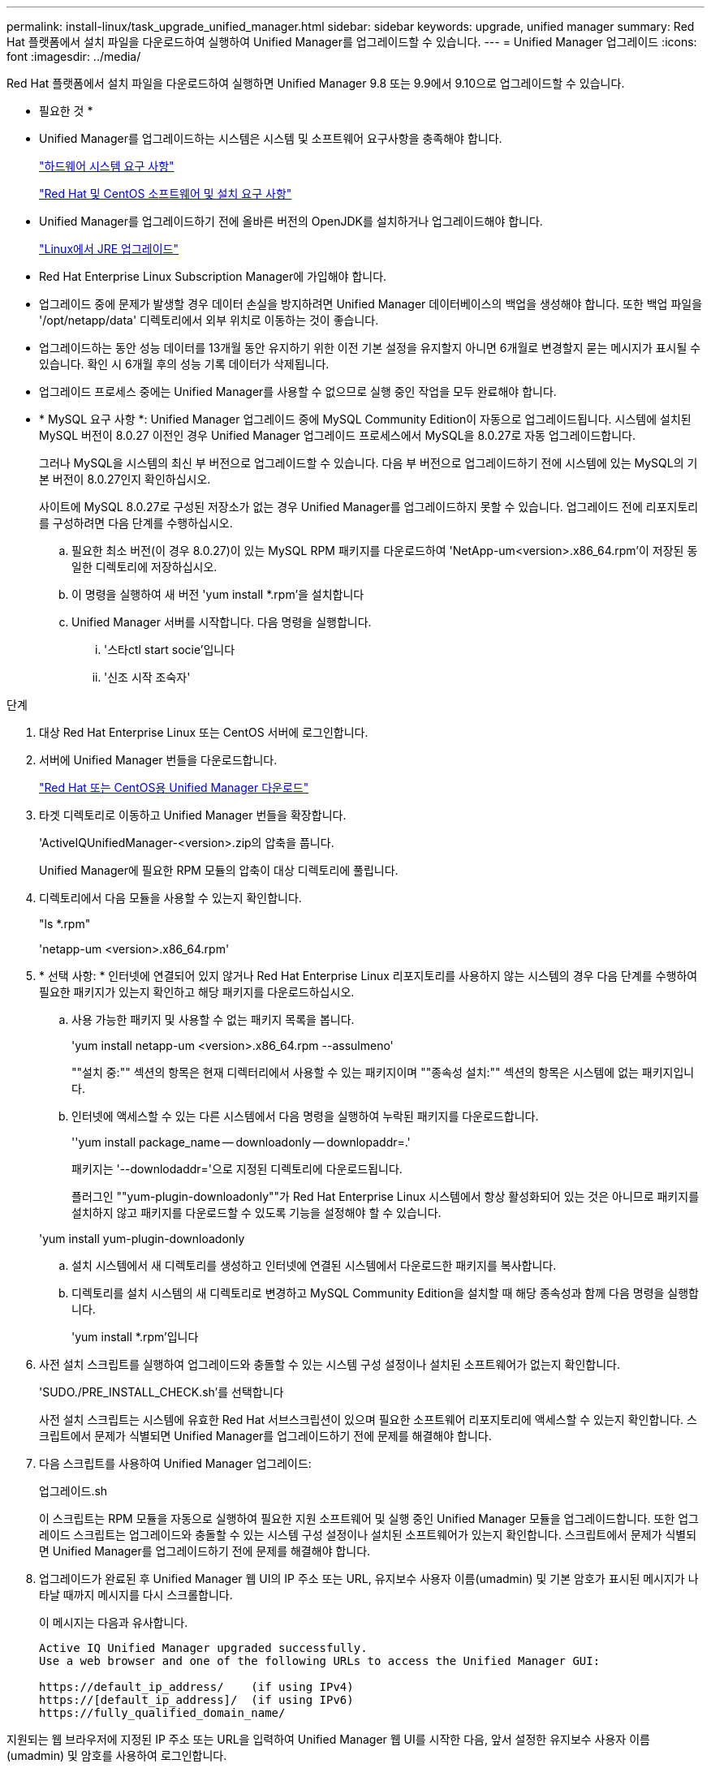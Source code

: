---
permalink: install-linux/task_upgrade_unified_manager.html 
sidebar: sidebar 
keywords: upgrade, unified manager 
summary: Red Hat 플랫폼에서 설치 파일을 다운로드하여 실행하여 Unified Manager를 업그레이드할 수 있습니다. 
---
= Unified Manager 업그레이드
:icons: font
:imagesdir: ../media/


[role="lead"]
Red Hat 플랫폼에서 설치 파일을 다운로드하여 실행하면 Unified Manager 9.8 또는 9.9에서 9.10으로 업그레이드할 수 있습니다.

* 필요한 것 *

* Unified Manager를 업그레이드하는 시스템은 시스템 및 소프트웨어 요구사항을 충족해야 합니다.
+
link:concept_virtual_infrastructure_or_hardware_system_requirements.html["하드웨어 시스템 요구 사항"]

+
link:reference_red_hat_and_centos_software_and_installation_requirements.html["Red Hat 및 CentOS 소프트웨어 및 설치 요구 사항"]

* Unified Manager를 업그레이드하기 전에 올바른 버전의 OpenJDK를 설치하거나 업그레이드해야 합니다.
+
link:task_upgrade_openjdk_on_linux_ocum.html["Linux에서 JRE 업그레이드"]

* Red Hat Enterprise Linux Subscription Manager에 가입해야 합니다.
* 업그레이드 중에 문제가 발생할 경우 데이터 손실을 방지하려면 Unified Manager 데이터베이스의 백업을 생성해야 합니다. 또한 백업 파일을 '/opt/netapp/data' 디렉토리에서 외부 위치로 이동하는 것이 좋습니다.
* 업그레이드하는 동안 성능 데이터를 13개월 동안 유지하기 위한 이전 기본 설정을 유지할지 아니면 6개월로 변경할지 묻는 메시지가 표시될 수 있습니다. 확인 시 6개월 후의 성능 기록 데이터가 삭제됩니다.
* 업그레이드 프로세스 중에는 Unified Manager를 사용할 수 없으므로 실행 중인 작업을 모두 완료해야 합니다.
* * MySQL 요구 사항 *: Unified Manager 업그레이드 중에 MySQL Community Edition이 자동으로 업그레이드됩니다. 시스템에 설치된 MySQL 버전이 8.0.27 이전인 경우 Unified Manager 업그레이드 프로세스에서 MySQL을 8.0.27로 자동 업그레이드합니다.
+
그러나 MySQL을 시스템의 최신 부 버전으로 업그레이드할 수 있습니다. 다음 부 버전으로 업그레이드하기 전에 시스템에 있는 MySQL의 기본 버전이 8.0.27인지 확인하십시오.

+
사이트에 MySQL 8.0.27로 구성된 저장소가 없는 경우 Unified Manager를 업그레이드하지 못할 수 있습니다. 업그레이드 전에 리포지토리를 구성하려면 다음 단계를 수행하십시오.

+
.. 필요한 최소 버전(이 경우 8.0.27)이 있는 MySQL RPM 패키지를 다운로드하여 'NetApp-um<version>.x86_64.rpm'이 저장된 동일한 디렉토리에 저장하십시오.
.. 이 명령을 실행하여 새 버전 'yum install *.rpm'을 설치합니다
.. Unified Manager 서버를 시작합니다. 다음 명령을 실행합니다.
+
... '스타ctl start socie'입니다
... '신조 시작 조숙자'






.단계
. 대상 Red Hat Enterprise Linux 또는 CentOS 서버에 로그인합니다.
. 서버에 Unified Manager 번들을 다운로드합니다.
+
link:task_download_unified_manager.html["Red Hat 또는 CentOS용 Unified Manager 다운로드"]

. 타겟 디렉토리로 이동하고 Unified Manager 번들을 확장합니다.
+
'ActiveIQUnifiedManager-<version>.zip의 압축을 풉니다.

+
Unified Manager에 필요한 RPM 모듈의 압축이 대상 디렉토리에 풀립니다.

. 디렉토리에서 다음 모듈을 사용할 수 있는지 확인합니다.
+
"ls *.rpm"

+
'netapp-um <version>.x86_64.rpm'

. * 선택 사항: * 인터넷에 연결되어 있지 않거나 Red Hat Enterprise Linux 리포지토리를 사용하지 않는 시스템의 경우 다음 단계를 수행하여 필요한 패키지가 있는지 확인하고 해당 패키지를 다운로드하십시오.
+
.. 사용 가능한 패키지 및 사용할 수 없는 패키지 목록을 봅니다.
+
'yum install netapp-um <version>.x86_64.rpm --assulmeno'

+
""설치 중:"" 섹션의 항목은 현재 디렉터리에서 사용할 수 있는 패키지이며 ""종속성 설치:"" 섹션의 항목은 시스템에 없는 패키지입니다.

.. 인터넷에 액세스할 수 있는 다른 시스템에서 다음 명령을 실행하여 누락된 패키지를 다운로드합니다.
+
''yum install package_name -- downloadonly -- downlopaddr=.'

+
패키지는 '--downlodaddr='으로 지정된 디렉토리에 다운로드됩니다.

+
플러그인 ""yum-plugin-downloadonly""가 Red Hat Enterprise Linux 시스템에서 항상 활성화되어 있는 것은 아니므로 패키지를 설치하지 않고 패키지를 다운로드할 수 있도록 기능을 설정해야 할 수 있습니다.

+
'yum install yum-plugin-downloadonly

.. 설치 시스템에서 새 디렉토리를 생성하고 인터넷에 연결된 시스템에서 다운로드한 패키지를 복사합니다.
.. 디렉토리를 설치 시스템의 새 디렉토리로 변경하고 MySQL Community Edition을 설치할 때 해당 종속성과 함께 다음 명령을 실행합니다.
+
'yum install *.rpm'입니다



. 사전 설치 스크립트를 실행하여 업그레이드와 충돌할 수 있는 시스템 구성 설정이나 설치된 소프트웨어가 없는지 확인합니다.
+
'SUDO./PRE_INSTALL_CHECK.sh'를 선택합니다

+
사전 설치 스크립트는 시스템에 유효한 Red Hat 서브스크립션이 있으며 필요한 소프트웨어 리포지토리에 액세스할 수 있는지 확인합니다. 스크립트에서 문제가 식별되면 Unified Manager를 업그레이드하기 전에 문제를 해결해야 합니다.

. 다음 스크립트를 사용하여 Unified Manager 업그레이드:
+
업그레이드.sh

+
이 스크립트는 RPM 모듈을 자동으로 실행하여 필요한 지원 소프트웨어 및 실행 중인 Unified Manager 모듈을 업그레이드합니다. 또한 업그레이드 스크립트는 업그레이드와 충돌할 수 있는 시스템 구성 설정이나 설치된 소프트웨어가 있는지 확인합니다. 스크립트에서 문제가 식별되면 Unified Manager를 업그레이드하기 전에 문제를 해결해야 합니다.

. 업그레이드가 완료된 후 Unified Manager 웹 UI의 IP 주소 또는 URL, 유지보수 사용자 이름(umadmin) 및 기본 암호가 표시된 메시지가 나타날 때까지 메시지를 다시 스크롤합니다.
+
이 메시지는 다음과 유사합니다.

+
[listing]
----
Active IQ Unified Manager upgraded successfully.
Use a web browser and one of the following URLs to access the Unified Manager GUI:

https://default_ip_address/    (if using IPv4)
https://[default_ip_address]/  (if using IPv6)
https://fully_qualified_domain_name/
----


지원되는 웹 브라우저에 지정된 IP 주소 또는 URL을 입력하여 Unified Manager 웹 UI를 시작한 다음, 앞서 설정한 유지보수 사용자 이름(umadmin) 및 암호를 사용하여 로그인합니다.
